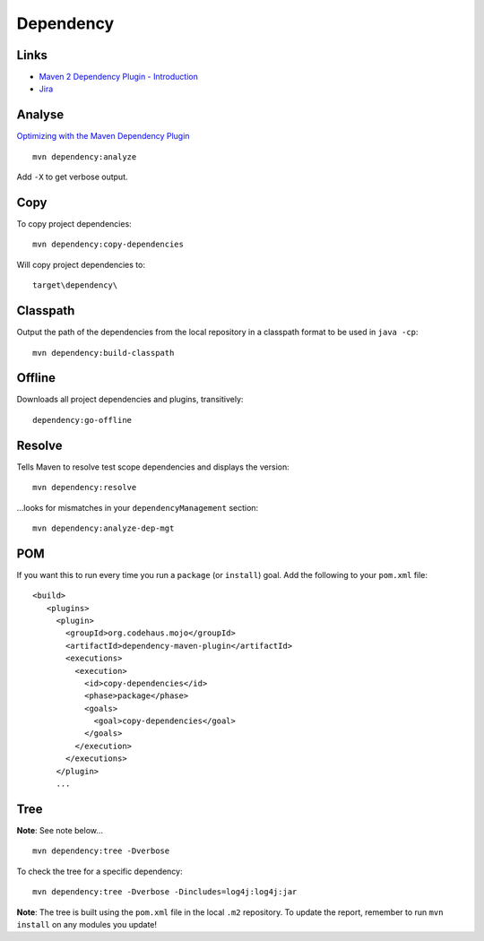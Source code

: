 Dependency
**********

Links
=====

- `Maven 2 Dependency Plugin - Introduction`_
- Jira_

Analyse
=======

`Optimizing with the Maven Dependency Plugin`_

::

  mvn dependency:analyze

Add ``-X`` to get verbose output.

Copy
====

To copy project dependencies:

::

  mvn dependency:copy-dependencies

Will copy project dependencies to:

::

  target\dependency\

Classpath
=========

Output the path of the dependencies from the local repository in a classpath
format to be used in ``java -cp``:

::

  mvn dependency:build-classpath

Offline
=======

Downloads all project dependencies and plugins, transitively:

::

  dependency:go-offline

Resolve
=======

Tells Maven to resolve test scope dependencies and displays the version:

::

  mvn dependency:resolve

...looks for mismatches in your ``dependencyManagement`` section:

::

  mvn dependency:analyze-dep-mgt

POM
===

If you want this to run every time you run a ``package`` (or ``install``) goal.
Add the following to your ``pom.xml`` file:

::

  <build>
     <plugins>
       <plugin>
         <groupId>org.codehaus.mojo</groupId>
         <artifactId>dependency-maven-plugin</artifactId>
         <executions>
           <execution>
             <id>copy-dependencies</id>
             <phase>package</phase>
             <goals>
               <goal>copy-dependencies</goal>
             </goals>
           </execution>
         </executions>
       </plugin>
       ...

Tree
====

**Note**: See note below...

::

  mvn dependency:tree -Dverbose

To check the tree for a specific dependency:

::

  mvn dependency:tree -Dverbose -Dincludes=log4j:log4j:jar

**Note**: The tree is built using the ``pom.xml`` file in the local ``.m2``
repository.  To update the report, remember to run ``mvn install`` on any
modules you update!



.. _`Maven 2 Dependency Plugin - Introduction`: http://mojo.codehaus.org/dependency-maven-plugin/introduction.html
.. _Jira: http://jira.codehaus.org/browse/MDEP
.. _`Optimizing with the Maven Dependency Plugin`: http://books.sonatype.com/maven-book/reference/optimizing-sect-dependency-plugin.html

